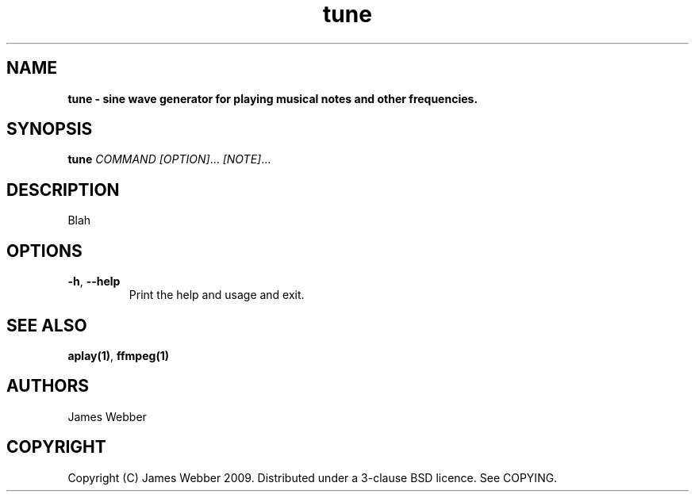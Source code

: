 .TH "tune" "1" "March 2009" "" "User Manuals"
.SH NAME
.LP
.B
tune \- sine wave generator for playing musical notes and other frequencies.
.SH SYNOPSIS
.LP
\fBtune\fR \fICOMMAND\fR \fI[OPTION]\fR... \fI[NOTE]\fR...
.SH DESCRIPTION
.LP
Blah

.SH OPTIONS
.TP
\fB-h\fR, \fB--help\fR
Print the help and usage and exit.

.SH "SEE ALSO"
.LP
\fBaplay(1)\fR,
\fBffmpeg(1)\fR

.SH AUTHORS
.LP
James Webber

.SH COPYRIGHT
.LP
Copyright (C) James Webber 2009.  Distributed under a 3-clause BSD licence.
See COPYING.

